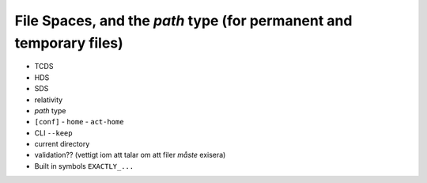 ===============================================================================
File Spaces, and the `path` type (for permanent and temporary files)
===============================================================================

- TCDS
- HDS
- SDS
- relativity
- `path` type
- ``[conf]``
  - ``home``
  - ``act-home``
- CLI ``--keep``
- current directory
- validation?? (vettigt iom att talar om att filer *måste* exisera)
- Built in symbols ``EXACTLY_...``
